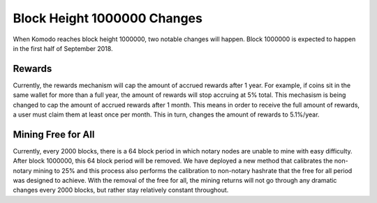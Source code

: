 ****************************
Block Height 1000000 Changes
****************************

When Komodo reaches block height 1000000, two notable changes will happen. Block 1000000 is expected to happen in the first half of September 2018. 

Rewards
=======

Currently, the rewards mechanism will cap the amount of accrued rewards after 1 year. For example, if coins sit in the same wallet for more than a full year, the amount of rewards will stop accruing at 5% total. This mechasism is being changed to cap the amount of accrued rewards after 1 month. This means in order to receive the full amount of rewards, a user must claim them at least once per month. This in turn, changes the amount of rewards to 5.1%/year. 


Mining Free for All
===================

Currently, every 2000 blocks, there is a 64 block period in which notary nodes are unable to mine with easy difficulty. After block 1000000, this 64 block period will be removed. We have deployed a new method that calibrates the non-notary mining to 25% and this process also performs the calibration to non-notary hashrate that the free for all period was designed to achieve. With the removal of the free for all, the mining returns will not go through any dramatic changes every 2000 blocks, but rather stay relatively constant throughout.
